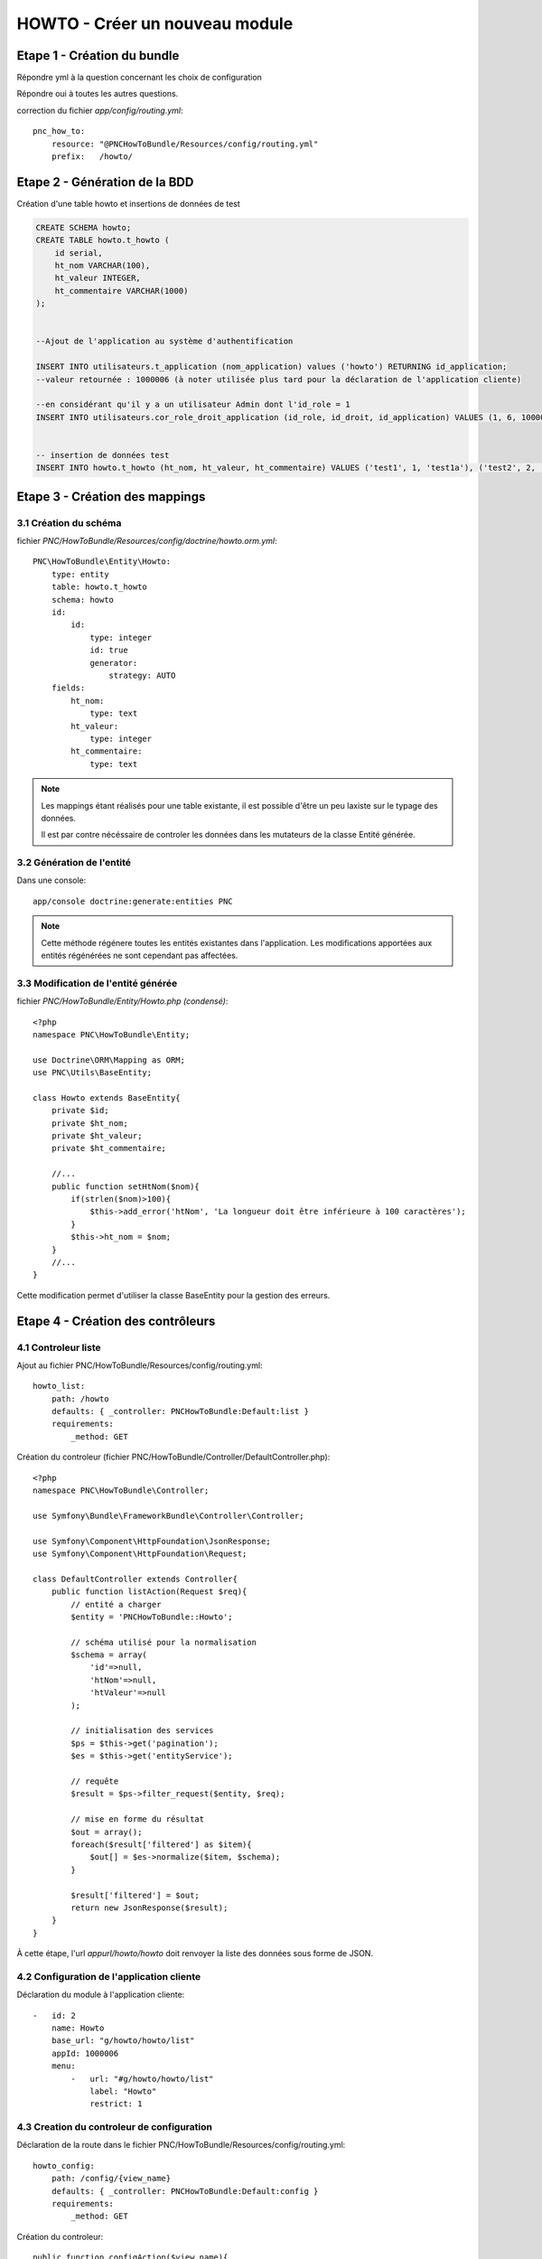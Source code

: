 HOWTO - Créer un nouveau module
===============================

Etape 1 - Création du bundle
----------------------------

.. code:: 
    app/console generate:bundle --namespace=PNC/HowToBundle

Répondre yml à la question concernant les choix de configuration

Répondre oui à toutes les autres questions.


correction du fichier *app/config/routing.yml*::

    pnc_how_to:
        resource: "@PNCHowToBundle/Resources/config/routing.yml"
        prefix:   /howto/




Etape 2 - Génération de la BDD
------------------------------

Création d'une table howto et insertions de données de test

.. code:: 

    CREATE SCHEMA howto;
    CREATE TABLE howto.t_howto (
        id serial,
        ht_nom VARCHAR(100),
        ht_valeur INTEGER,
        ht_commentaire VARCHAR(1000)
    );


    --Ajout de l'application au système d'authentification

    INSERT INTO utilisateurs.t_application (nom_application) values ('howto') RETURNING id_application;
    --valeur retournée : 1000006 (à noter utilisée plus tard pour la déclaration de l'application cliente)
    
    --en considérant qu'il y a un utilisateur Admin dont l'id_role = 1
    INSERT INTO utilisateurs.cor_role_droit_application (id_role, id_droit, id_application) VALUES (1, 6, 1000006);


    -- insertion de données test
    INSERT INTO howto.t_howto (ht_nom, ht_valeur, ht_commentaire) VALUES ('test1', 1, 'test1a'), ('test2', 2, 'test2b'), ('test3', 3, 'test3c')




Etape 3 - Création des mappings
-------------------------------


3.1 Création du schéma
~~~~~~~~~~~~~~~~~~~~~~


fichier *PNC/HowToBundle/Resources/config/doctrine/howto.orm.yml*::

    PNC\HowToBundle\Entity\Howto:
        type: entity
        table: howto.t_howto
        schema: howto
        id:
            id:
                type: integer
                id: true
                generator:
                    strategy: AUTO
        fields:
            ht_nom:
                type: text
            ht_valeur:
                type: integer
            ht_commentaire:
                type: text

.. note::
    Les mappings étant réalisés pour une table existante, il est possible d'être un peu laxiste sur le typage des données. 
    
    Il est par contre nécéssaire de controler les données dans les mutateurs de la classe Entité générée.



3.2 Génération de l'entité
~~~~~~~~~~~~~~~~~~~~~~~~~~

Dans une console::

    app/console doctrine:generate:entities PNC

.. note::
    Cette méthode régénere toutes les entités existantes dans l'application. Les modifications apportées aux entités régénérées ne sont cependant pas affectées.



3.3 Modification de l'entité générée
~~~~~~~~~~~~~~~~~~~~~~~~~~~~~~~~~~~~


fichier *PNC/HowToBundle/Entity/Howto.php (condensé)*::

    <?php
    namespace PNC\HowToBundle\Entity;

    use Doctrine\ORM\Mapping as ORM;
    use PNC\Utils\BaseEntity;

    class Howto extends BaseEntity{
        private $id;
        private $ht_nom;
        private $ht_valeur;
        private $ht_commentaire;

        //...
        public function setHtNom($nom){
            if(strlen($nom)>100){
                $this->add_error('htNom', 'La longueur doit être inférieure à 100 caractères');
            }
            $this->ht_nom = $nom;
        }
        //...
    }


Cette modification permet d'utiliser la classe BaseEntity pour la gestion des erreurs.


Etape 4 - Création des contrôleurs
----------------------------------

4.1 Controleur liste
~~~~~~~~~~~~~~~~~~~~

Ajout au fichier PNC/HowToBundle/Resources/config/routing.yml::

    howto_list:
        path: /howto
        defaults: { _controller: PNCHowToBundle:Default:list }
        requirements:
            _method: GET


Création du controleur (fichier PNC/HowToBundle/Controller/DefaultController.php)::

    <?php
    namespace PNC\HowToBundle\Controller;

    use Symfony\Bundle\FrameworkBundle\Controller\Controller;
    
    use Symfony\Component\HttpFoundation\JsonResponse;
    use Symfony\Component\HttpFoundation\Request;

    class DefaultController extends Controller{
        public function listAction(Request $req){
            // entité a charger
            $entity = 'PNCHowToBundle::Howto';

            // schéma utilisé pour la normalisation
            $schema = array(
                'id'=>null,
                'htNom'=>null,
                'htValeur'=>null
            );

            // initialisation des services
            $ps = $this->get('pagination');
            $es = $this->get('entityService');

            // requête
            $result = $ps->filter_request($entity, $req);

            // mise en forme du résultat
            $out = array();
            foreach($result['filtered'] as $item){
                $out[] = $es->normalize($item, $schema);
            }

            $result['filtered'] = $out;
            return new JsonResponse($result);
        }
    }


À cette étape, l'url *appurl/howto/howto* doit renvoyer la liste des données sous forme de JSON.



4.2 Configuration de l'application cliente
~~~~~~~~~~~~~~~~~~~~~~~~~~~~~~~~~~~~~~~~~~


Déclaration du module à l'application cliente::

    -   id: 2
        name: Howto
        base_url: "g/howto/howto/list"
        appId: 1000006
        menu:
            -   url: "#g/howto/howto/list"
                label: "Howto"
                restrict: 1



4.3 Creation du controleur de configuration
~~~~~~~~~~~~~~~~~~~~~~~~~~~~~~~~~~~~~~~~~~~


Déclaration de la route dans le fichier PNC/HowToBundle/Resources/config/routing.yml::

    howto_config:
        path: /config/{view_name}
        defaults: { _controller: PNCHowToBundle:Default:config }
        requirements:
            _method: GET


Création du controleur::

    public function configAction($view_name){
        $configs = array(
            'list'=>__DIR__ . '../Resources/clientConf/howto/list.yml',
        );

        // initialisation configservice
        $cs = $this->get('configService');
        
        if(isset($config[$view_name])){
            return new JsonResponse($cs->get_config($configs[$view_name]));
        }
        else{
            return new JsonResponse(array(), 404);
        }
    }


Création du fichier de configuration *PNC/HowToBundle/Resources/clientConf/howto/list.yml*::

    title: "howto"
    emptyMsg: "Aucun howto enregistré"
    dataUrl: "howto/howto"
    editAccess: 6
    createBtnLabel: "Nouveau howto"
    createUrl: "#/g/howto/howto/edit"
    editUrl: "#/g/howto/howto/edit/"
    detailUrl: "#/g/howto/howto/detail/"
    filtering:
        limit: null
    fields:
        -   name: id
            label: ID
            type: text
            filter:
                id: text
            options:
                visible: false
        -   name: htNom
            label: "Nom"
            type: text
            filter:
                htNom: text
            options:
                style: xl
                visible: true
        -   name: htValeur
            label: "Valeur"
            type: text
            filter:
                htValeur: text
            options:
                style: xl
                visible: true

À cette étape, l'url *appurl/#/g/howto/howto/list* doit afficher un tableau de données 




